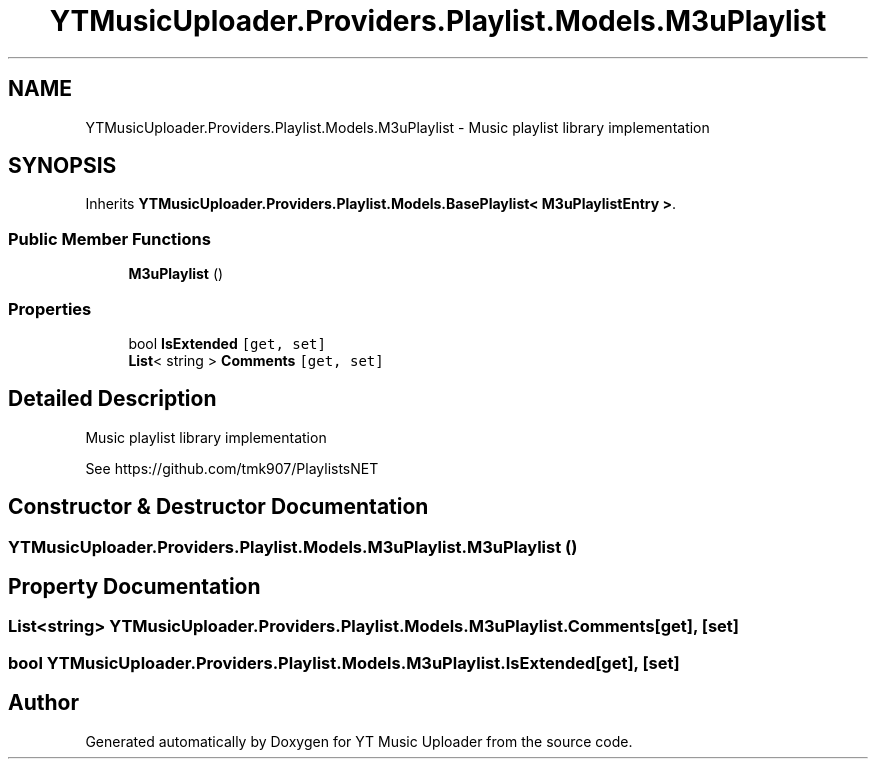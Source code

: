 .TH "YTMusicUploader.Providers.Playlist.Models.M3uPlaylist" 3 "Thu Dec 31 2020" "YT Music Uploader" \" -*- nroff -*-
.ad l
.nh
.SH NAME
YTMusicUploader.Providers.Playlist.Models.M3uPlaylist \- Music playlist library implementation  

.SH SYNOPSIS
.br
.PP
.PP
Inherits \fBYTMusicUploader\&.Providers\&.Playlist\&.Models\&.BasePlaylist< M3uPlaylistEntry >\fP\&.
.SS "Public Member Functions"

.in +1c
.ti -1c
.RI "\fBM3uPlaylist\fP ()"
.br
.in -1c
.SS "Properties"

.in +1c
.ti -1c
.RI "bool \fBIsExtended\fP\fC [get, set]\fP"
.br
.ti -1c
.RI "\fBList\fP< string > \fBComments\fP\fC [get, set]\fP"
.br
.in -1c
.SH "Detailed Description"
.PP 
Music playlist library implementation 

See https://github.com/tmk907/PlaylistsNET 
.SH "Constructor & Destructor Documentation"
.PP 
.SS "YTMusicUploader\&.Providers\&.Playlist\&.Models\&.M3uPlaylist\&.M3uPlaylist ()"

.SH "Property Documentation"
.PP 
.SS "\fBList\fP<string> YTMusicUploader\&.Providers\&.Playlist\&.Models\&.M3uPlaylist\&.Comments\fC [get]\fP, \fC [set]\fP"

.SS "bool YTMusicUploader\&.Providers\&.Playlist\&.Models\&.M3uPlaylist\&.IsExtended\fC [get]\fP, \fC [set]\fP"


.SH "Author"
.PP 
Generated automatically by Doxygen for YT Music Uploader from the source code\&.
